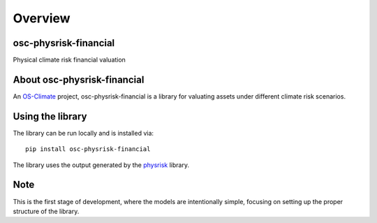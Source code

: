 Overview
======================

osc-physrisk-financial
----------------------
Physical climate risk financial valuation

.. image:: images/OS-Climate-Logo.png
   :alt: drawing
   :width: 150

About osc-physrisk-financial
----------------------------

An `OS-Climate <https://os-climate.org>`_ project, osc-physrisk-financial is a library for valuating assets under different climate risk scenarios.

Using the library
-----------------

The library can be run locally and is installed via::

   pip install osc-physrisk-financial

The library uses the output generated by the `physrisk <https://github.com/os-climate/physrisk>`_ library.

Note
----

This is the first stage of development, where the models are intentionally simple, focusing on setting up the proper structure of the library.
